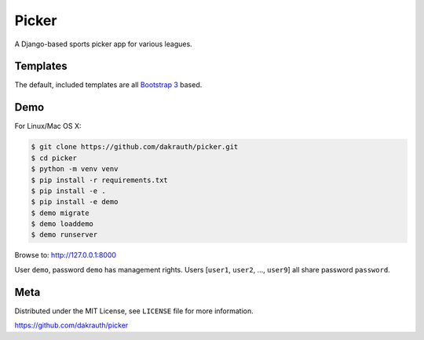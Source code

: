 Picker
======

A Django-based sports picker app for various leagues.

Templates
---------

The default, included templates are all `Bootstrap 3 <http://getbootstrap.com/>`_ based.

Demo
----

For Linux/Mac OS X:

.. code-block:: bash

    $ git clone https://github.com/dakrauth/picker.git
    $ cd picker
    $ python -m venv venv
    $ pip install -r requirements.txt
    $ pip install -e .
    $ pip install -e demo
    $ demo migrate
    $ demo loaddemo
    $ demo runserver

Browse to: http://127.0.0.1:8000

User ``demo``, password ``demo`` has management rights. Users [``user1``, ``user2``, ..., ``user9``]
all share password ``password``.

Meta
----

Distributed under the MIT License, see ``LICENSE`` file for more information.

https://github.com/dakrauth/picker
